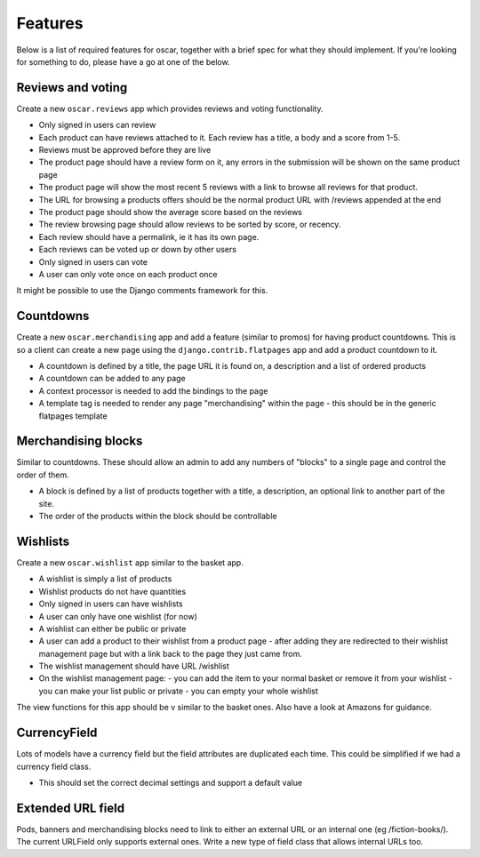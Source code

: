 ========
Features
========

Below is a list of required features for oscar, together with a brief spec for
what they should implement.  If you're looking for something to do, please have a
go at one of the below.


Reviews and voting
------------------

Create a new ``oscar.reviews`` app which provides reviews and voting functionality. 

* Only signed in users can review
* Each product can have reviews attached to it.  Each review has a title, a body and a score from 1-5.
* Reviews must be approved before they are live
* The product page should have a review form on it, any errors in the submission will be shown on the same product page
* The product page will show the most recent 5 reviews with a link to browse all reviews for that product.
* The URL for browsing a products offers should be the normal product URL with /reviews appended at the end
* The product page should show the average score based on the reviews 
* The review browsing page should allow reviews to be sorted by score, or recency.
* Each review should have a permalink, ie it has its own page.
* Each reviews can be voted up or down by other users
* Only signed in users can vote
* A user can only vote once on each product once

It might be possible to use the Django comments framework for this.


Countdowns
----------

Create a new ``oscar.merchandising`` app and add a feature (similar to promos) for having 
product countdowns.  This is so a client can create a new page using the ``django.contrib.flatpages``
app and add a product countdown to it.

* A countdown is defined by a title, the page URL it is found on, a description and a list of ordered products
* A countdown can be added to any page
* A context processor is needed to add the bindings to the page
* A template tag is needed to render any page "merchandising" within the page - this should be in the generic
  flatpages template


Merchandising blocks
--------------------

Similar to countdowns.  These should allow an admin to add any numbers of "blocks" to a single page
and control the order of them.

* A block is defined by a list of products together with a title, a description, an optional link
  to another part of the site. 
* The order of the products within the block should be controllable


Wishlists
---------

Create a new ``oscar.wishlist`` app similar to the basket app. 

* A wishlist is simply a list of products
* Wishlist products do not have quantities
* Only signed in users can have wishlists
* A user can only have one wishlist (for now)
* A wishlist can either be public or private
* A user can add a product to their wishlist from a product page - after adding they are redirected
  to their wishlist management page but with a link back to the page they just came from.
* The wishlist management should have URL /wishlist
* On the wishlist management page:
  - you can add the item to your normal basket or remove it from your wishlist 
  - you can make your list public or private
  - you can empty your whole wishlist
  
The view functions for this app should be v similar to the basket ones.  Also have a look at Amazons for
guidance.


CurrencyField
-------------

Lots of models have a currency field but the field attributes are duplicated each time.  This could be
simplified if we had a currency field class.  

* This should set the correct decimal settings and support a default value


Extended URL field
------------------

Pods, banners and merchandising blocks need to link to either an external URL or an internal
one (eg /fiction-books/).  The current URLField only supports external ones.  Write a new type 
of field class that allows internal URLs too. 


  